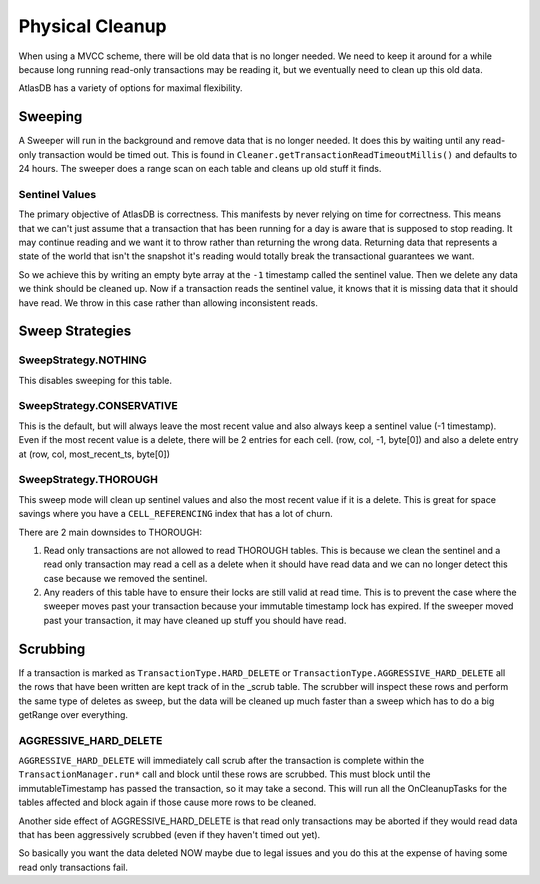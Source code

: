 ================
Physical Cleanup
================

When using a MVCC scheme, there will be old data that is no longer
needed. We need to keep it around for a while because long running
read-only transactions may be reading it, but we eventually need to
clean up this old data.

AtlasDB has a variety of options for maximal flexibility.

Sweeping
========

A Sweeper will run in the background and remove data that is no longer
needed. It does this by waiting until any read-only transaction would be
timed out. This is found in
``Cleaner.getTransactionReadTimeoutMillis()`` and defaults to 24 hours.
The sweeper does a range scan on each table and cleans up old stuff it
finds.

Sentinel Values
---------------

The primary objective of AtlasDB is correctness. This manifests by never
relying on time for correctness. This means that we can't just assume
that a transaction that has been running for a day is aware that is
supposed to stop reading. It may continue reading and we want it to
throw rather than returning the wrong data. Returning data that
represents a state of the world that isn't the snapshot it's reading
would totally break the transactional guarantees we want.

So we achieve this by writing an empty byte array at the ``-1``
timestamp called the sentinel value. Then we delete any data we think
should be cleaned up. Now if a transaction reads the sentinel value, it
knows that it is missing data that it should have read. We throw in this
case rather than allowing inconsistent reads.

Sweep Strategies
================

SweepStrategy.NOTHING
---------------------

This disables sweeping for this table.

SweepStrategy.CONSERVATIVE
--------------------------

This is the default, but will always leave the most recent value and
also always keep a sentinel value (-1 timestamp). Even if the most
recent value is a delete, there will be 2 entries for each cell. (row,
col, -1, byte[0]) and also a delete entry at (row, col,
most\_recent\_ts, byte[0])

SweepStrategy.THOROUGH
----------------------

This sweep mode will clean up sentinel values and also the most recent
value if it is a delete. This is great for space savings where you have
a ``CELL_REFERENCING`` index that has a lot of churn.

There are 2 main downsides to THOROUGH:

1. Read only transactions are not allowed to read THOROUGH tables. This
   is because we clean the sentinel and a read only transaction may read
   a cell as a delete when it should have read data and we can no longer
   detect this case because we removed the sentinel.

2. Any readers of this table have to ensure their locks are still valid
   at read time. This is to prevent the case where the sweeper moves
   past your transaction because your immutable timestamp lock has
   expired. If the sweeper moved past your transaction, it may have
   cleaned up stuff you should have read.

Scrubbing
=========

If a transaction is marked as ``TransactionType.HARD_DELETE`` or
``TransactionType.AGGRESSIVE_HARD_DELETE`` all the rows that have been
written are kept track of in the \_scrub table. The scrubber will
inspect these rows and perform the same type of deletes as sweep, but
the data will be cleaned up much faster than a sweep which has to do a
big getRange over everything.

AGGRESSIVE\_HARD\_DELETE
------------------------

``AGGRESSIVE_HARD_DELETE`` will immediately call scrub after the
transaction is complete within the ``TransactionManager.run*`` call and
block until these rows are scrubbed. This must block until the
immutableTimestamp has passed the transaction, so it may take a second.
This will run all the OnCleanupTasks for the tables affected and block
again if those cause more rows to be cleaned.

Another side effect of AGGRESSIVE\_HARD\_DELETE is that read only
transactions may be aborted if they would read data that has been
aggressively scrubbed (even if they haven't timed out yet).

So basically you want the data deleted NOW maybe due to legal issues and
you do this at the expense of having some read only transactions fail.
